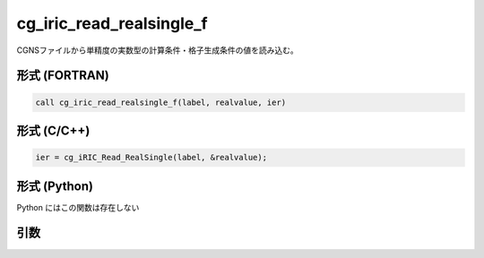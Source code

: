 cg_iric_read_realsingle_f
=========================

CGNSファイルから単精度の実数型の計算条件・格子生成条件の値を読み込む。

形式 (FORTRAN)
---------------
.. code-block:: fortran

   call cg_iric_read_realsingle_f(label, realvalue, ier)

形式 (C/C++)
---------------
.. code-block:: c

   ier = cg_iRIC_Read_RealSingle(label, &realvalue);

形式 (Python)
---------------

Python にはこの関数は存在しない

引数
----

.. csv-table:: cg_iric_read_realsingle_f の引数
   :file: cg_iric_read_realsingle_f_args.csv
   :header-rows: 1

